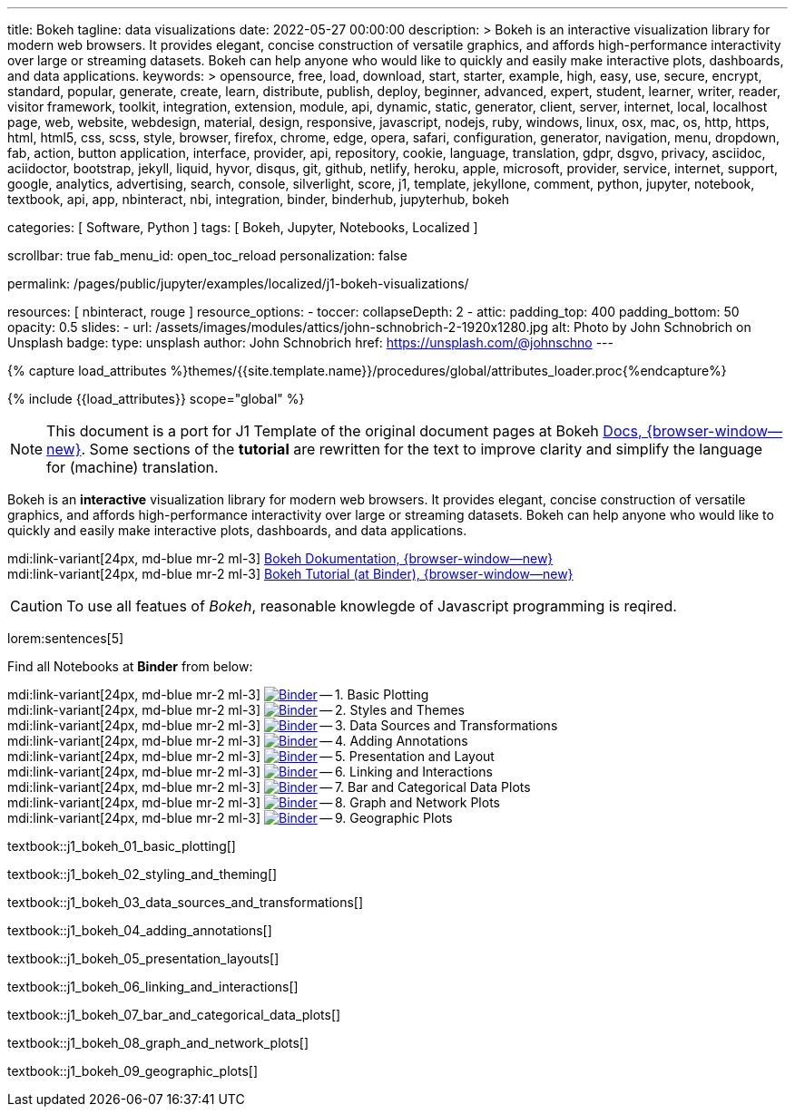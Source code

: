 ---
title:                                  Bokeh
tagline:                                data visualizations
date:                                   2022-05-27 00:00:00
description: >
                                        Bokeh is an interactive visualization library for modern web browsers. It
                                        provides elegant, concise construction of versatile graphics, and affords
                                        high-performance interactivity over large or streaming datasets. Bokeh can
                                        help anyone who would like to quickly and easily make interactive plots,
                                        dashboards, and data applications.
keywords: >
                                        opensource, free, load, download, start, starter, example,
                                        high, easy, use, secure, encrypt, standard, popular,
                                        generate, create, learn, distribute, publish, deploy,
                                        beginner, advanced, expert, student, learner, writer, reader, visitor
                                        framework, toolkit, integration, extension, module, api,
                                        dynamic, static, generator, client, server, internet, local, localhost
                                        page, web, website, webdesign, material, design, responsive,
                                        javascript, nodejs, ruby, windows, linux, osx, mac, os,
                                        http, https, html, html5, css, scss, style,
                                        browser, firefox, chrome, edge, opera, safari,
                                        configuration, generator, navigation, menu, dropdown, fab, action, button
                                        application, interface, provider, api, repository,
                                        cookie, language, translation, gdpr, dsgvo, privacy,
                                        asciidoc, aciidoctor, bootstrap, jekyll, liquid,
                                        hyvor, disqus, git, github, netlify, heroku, apple, microsoft,
                                        provider, service, internet, support,
                                        google, analytics, advertising, search, console, silverlight, score,
                                        j1, template, jekyllone, comment,
                                        python, jupyter, notebook, textbook, api, app, nbinteract,
                                        nbi, integration, binder, binderhub, jupyterhub,
                                        bokeh

categories:                             [ Software, Python ]
tags:                                   [ Bokeh, Jupyter, Notebooks, Localized ]

scrollbar:                              true
fab_menu_id:                            open_toc_reload
personalization:                        false

permalink:                              /pages/public/jupyter/examples/localized/j1-bokeh-visualizations/

resources:                              [ nbinteract, rouge ]
resource_options:
  - toccer:
      collapseDepth:                    2
  - attic:
      padding_top:                      400
      padding_bottom:                   50
      opacity:                          0.5
      slides:
        - url:                          /assets/images/modules/attics/john-schnobrich-2-1920x1280.jpg
          alt:                          Photo by John Schnobrich on Unsplash
          badge:
            type:                       unsplash
            author:                     John Schnobrich
            href:                       https://unsplash.com/@johnschno
---

// Page Initializer
// =============================================================================
// Enable the Liquid Preprocessor
:page-liquid:

// Set (local) page attributes here
// -----------------------------------------------------------------------------
// :page--attr:                         <attr-value>
:url-bokeh--docs:                       https://docs.bokeh.org/en/latest/index.html

:binder-badges-enabled:                 false
:binder-app-launch--tree:               https://mybinder.org/v2/gh/jekyll-one/j1-binder-repo/main?urlpath=/tree
:binder-app-launch--bokeh-tutorial:     https://mybinder.org/v2/gh/bokeh/bokeh-notebooks/master?filepath=tutorial%2F00%20-%20Introduction%20and%20Setup.ipynb

:binder-app-launch--notebook-01:        https://mybinder.org/v2/gh/jekyll-one/j1-binder-repo/main?filepath=notebooks/bokeh-tutorial/j1_bokeh_01_basic_plotting.ipynb
:binder-app-launch--notebook-02:        https://mybinder.org/v2/gh/jekyll-one/j1-binder-repo/main?filepath=notebooks/bokeh-tutorial/j1_bokeh_02_styling_and_theming.ipynb
:binder-app-launch--notebook-03:        https://mybinder.org/v2/gh/jekyll-one/j1-binder-repo/main?filepath=notebooks/bokeh-tutorial/j1_bokeh_03_data_sources_and_transformations.ipynb
:binder-app-launch--notebook-04:        https://mybinder.org/v2/gh/jekyll-one/j1-binder-repo/main?filepath=notebooks/bokeh-tutorial/j1_bokeh_04_adding_annotations.ipynb
:binder-app-launch--notebook-05:        https://mybinder.org/v2/gh/jekyll-one/j1-binder-repo/main?filepath=notebooks/bokeh-tutorial/j1_bokeh_05_presentation_layouts.ipynb
:binder-app-launch--notebook-06:        https://mybinder.org/v2/gh/jekyll-one/j1-binder-repo/main?filepath=notebooks/bokeh-tutorial/j1_bokeh_06_linking_and_interactions.ipynb
:binder-app-launch--notebook-07:        https://mybinder.org/v2/gh/jekyll-one/j1-binder-repo/main?filepath=notebooks/bokeh-tutorial/j1_bokeh_07_bar_and_categorical_data_plots.ipynb
:binder-app-launch--notebook-08:        https://mybinder.org/v2/gh/jekyll-one/j1-binder-repo/main?filepath=notebooks/bokeh-tutorial/j1_bokeh_08_graph_and_network_plots.ipynb
:binder-app-launch--notebook-09:        https://mybinder.org/v2/gh/jekyll-one/j1-binder-repo/main?filepath=notebooks/bokeh-tutorial/j1_bokeh_09_geographic_plots.ipynb


//  Load Liquid procedures
// -----------------------------------------------------------------------------
{% capture load_attributes %}themes/{{site.template.name}}/procedures/global/attributes_loader.proc{%endcapture%}

// Load page attributes
// -----------------------------------------------------------------------------
{% include {{load_attributes}} scope="global" %}


// Page content
// ~~~~~~~~~~~~~~~~~~~~~~~~~~~~~~~~~~~~~~~~~~~~~~~~~~~~~~~~~~~~~~~~~~~~~~~~~~~~~
// See: https://docs.bokeh.org/en/latest/index.html

// Include sub-documents (if any)
// -----------------------------------------------------------------------------
ifeval::[{binder-badges-enabled} == true]
image:https://mybinder.org/badge_logo.svg[Binder, link="{binder-app-launch--tree}", {browser-window--new}]
endif::[]

[NOTE]
====
This document is a port for J1 Template of the original document pages
at Bokeh link:{url-bokeh--docs}[Docs, {browser-window--new}].
Some sections of the *tutorial* are rewritten for the text to improve
clarity and simplify the language for (machine) translation.
====

Bokeh is an *interactive* visualization library for modern web browsers. It
provides elegant, concise construction of versatile graphics, and affords
high-performance interactivity over large or streaming datasets. Bokeh can
help anyone who would like to quickly and easily make interactive plots,
dashboards, and data applications.

mdi:link-variant[24px, md-blue mr-2 ml-3]
link:{url-bokeh--docs}[Bokeh Dokumentation, {browser-window--new}] +
mdi:link-variant[24px, md-blue mr-2 ml-3]
link:{binder-app-launch--bokeh-tutorial}[Bokeh Tutorial (at Binder), {browser-window--new}]

CAUTION: To use all featues of _Bokeh_, reasonable knowlegde of Javascript
programming is reqired.

lorem:sentences[5]

Find all Notebooks at *Binder* from below:

mdi:link-variant[24px, md-blue mr-2 ml-3]
image:/assets/images/badges/notebookBinder.png[Binder, link="{binder-app-launch--notebook-01}", {browser-window--new}] -- 1. Basic Plotting +
mdi:link-variant[24px, md-blue mr-2 ml-3]
image:/assets/images/badges/notebookBinder.png[Binder, link="{binder-app-launch--notebook-02}", {browser-window--new}] -- 2. Styles and Themes +
mdi:link-variant[24px, md-blue mr-2 ml-3]
image:/assets/images/badges/notebookBinder.png[Binder, link="{binder-app-launch--notebook-03}", {browser-window--new}] -- 3. Data Sources and Transformations +
mdi:link-variant[24px, md-blue mr-2 ml-3]
image:/assets/images/badges/notebookBinder.png[Binder, link="{binder-app-launch--notebook-04}", {browser-window--new}] -- 4. Adding Annotations +
mdi:link-variant[24px, md-blue mr-2 ml-3]
image:/assets/images/badges/notebookBinder.png[Binder, link="{binder-app-launch--notebook-05}", {browser-window--new}] -- 5. Presentation and Layout +
mdi:link-variant[24px, md-blue mr-2 ml-3]
image:/assets/images/badges/notebookBinder.png[Binder, link="{binder-app-launch--notebook-06}", {browser-window--new}] -- 6. Linking and Interactions +
mdi:link-variant[24px, md-blue mr-2 ml-3]
image:/assets/images/badges/notebookBinder.png[Binder, link="{binder-app-launch--notebook-07}", {browser-window--new}] -- 7. Bar and Categorical Data Plots +
mdi:link-variant[24px, md-blue mr-2 ml-3]
image:/assets/images/badges/notebookBinder.png[Binder, link="{binder-app-launch--notebook-08}", {browser-window--new}] -- 8. Graph and Network Plots +
mdi:link-variant[24px, md-blue mr-2 ml-3]
image:/assets/images/badges/notebookBinder.png[Binder, link="{binder-app-launch--notebook-09}", {browser-window--new}] -- 9. Geographic Plots

// load all bokeh (tutorial) textbooks
// -----------------------------------------------------------------------------
textbook::j1_bokeh_01_basic_plotting[]

textbook::j1_bokeh_02_styling_and_theming[]

textbook::j1_bokeh_03_data_sources_and_transformations[]

textbook::j1_bokeh_04_adding_annotations[]

textbook::j1_bokeh_05_presentation_layouts[]

textbook::j1_bokeh_06_linking_and_interactions[]

textbook::j1_bokeh_07_bar_and_categorical_data_plots[]

textbook::j1_bokeh_08_graph_and_network_plots[]

textbook::j1_bokeh_09_geographic_plots[]

// failing textbooks
// -----------------------------------------------------------------------------
// textbook::j1_bokeh_10_exporting_and_embedding[]
// textbook::j1_bokeh_11_running_bokeh_applications[]
